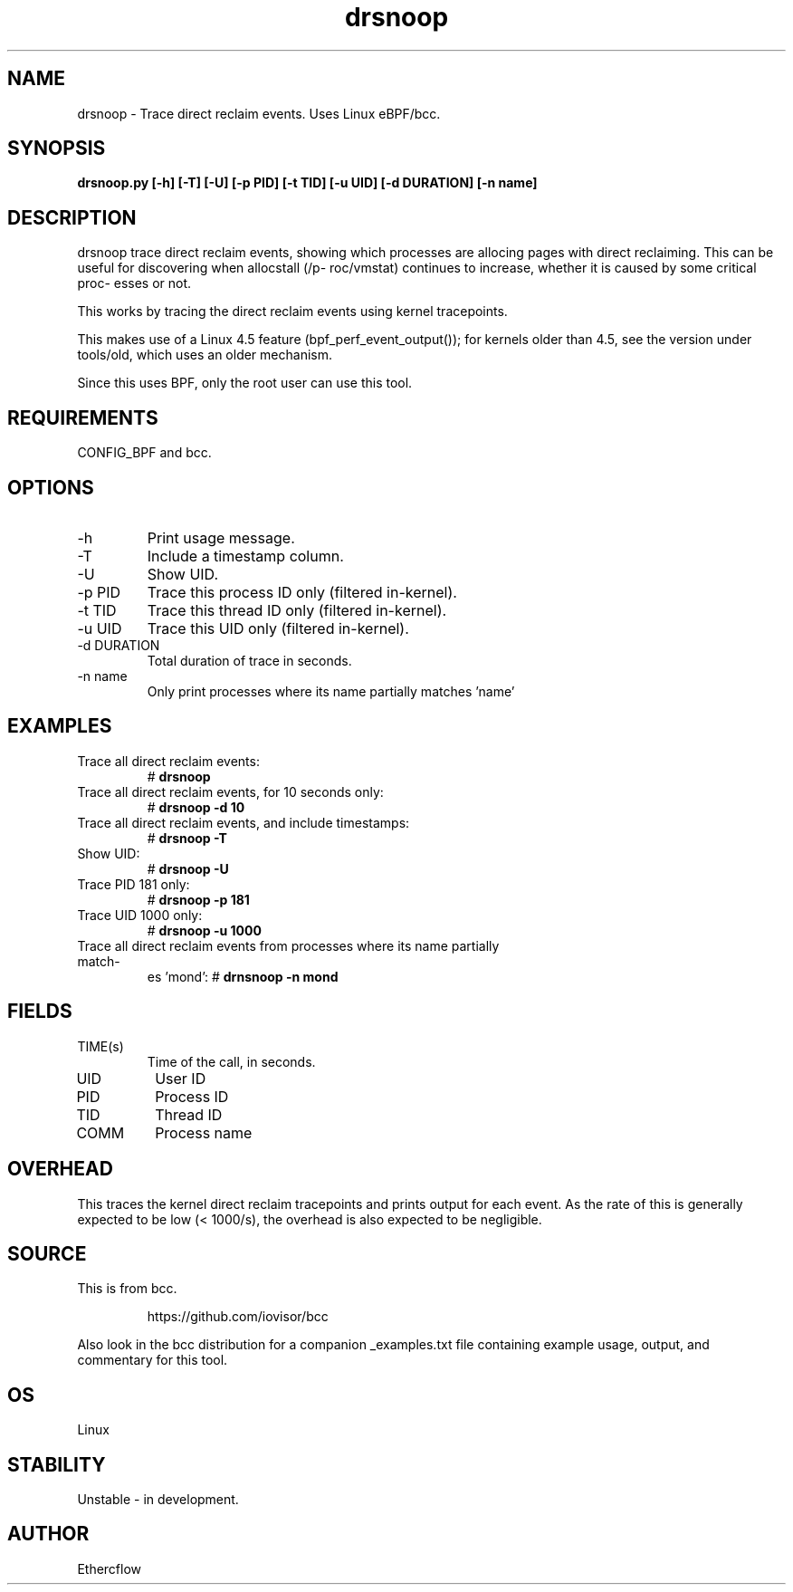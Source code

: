 .TH drsnoop 8  "2019-02-20" "USER COMMANDS"
.SH NAME
drsnoop \- Trace direct reclaim events. Uses Linux eBPF/bcc.
.SH SYNOPSIS
.B drsnoop.py [\-h] [\-T] [\-U] [\-p PID] [\-t TID] [\-u UID] [\-d DURATION] [-n name]
.SH DESCRIPTION
drsnoop trace direct reclaim events, showing which processes are allocing pages 
with direct reclaiming. This can be useful for discovering when allocstall (/p-
roc/vmstat) continues to increase, whether it is caused by some critical proc-
esses or not.

This works by tracing the direct reclaim events using kernel tracepoints. 

This makes use of a Linux 4.5 feature (bpf_perf_event_output());
for kernels older than 4.5, see the version under tools/old,
which uses an older mechanism.

Since this uses BPF, only the root user can use this tool.
.SH REQUIREMENTS
CONFIG_BPF and bcc.
.SH OPTIONS
.TP
\-h
Print usage message.
.TP
\-T
Include a timestamp column.
.TP
\-U
Show UID.
.TP
\-p PID
Trace this process ID only (filtered in-kernel).
.TP
\-t TID
Trace this thread ID only (filtered in-kernel).
.TP
\-u UID
Trace this UID only (filtered in-kernel).
.TP
\-d DURATION
Total duration of trace in seconds.
.TP
\-n name
Only print processes where its name partially matches 'name'
.SH EXAMPLES
.TP
Trace all direct reclaim events:
#
.B drsnoop
.TP
Trace all direct reclaim events, for 10 seconds only:
#
.B drsnoop -d 10
.TP
Trace all direct reclaim events, and include timestamps:
#
.B drsnoop \-T
.TP
Show UID:
#
.B drsnoop \-U
.TP
Trace PID 181 only:
#
.B drsnoop \-p 181
.TP
Trace UID 1000 only:
#
.B drsnoop \-u 1000
.TP
Trace all direct reclaim events from processes where its name partially match-
es 'mond':
#
.B drnsnoop \-n mond
.SH FIELDS
.TP
TIME(s)
Time of the call, in seconds.
.TP
UID
User ID
.TP
PID
Process ID
.TP
TID
Thread ID
.TP
COMM
Process name
.SH OVERHEAD
This traces the kernel direct reclaim tracepoints and prints output for each 
event. As the rate of this is generally expected to be low (< 1000/s), the 
overhead is also expected to be negligible. 
.SH SOURCE
This is from bcc.
.IP
https://github.com/iovisor/bcc
.PP
Also look in the bcc distribution for a companion _examples.txt file containing
example usage, output, and commentary for this tool.
.SH OS
Linux
.SH STABILITY
Unstable - in development.
.SH AUTHOR
Ethercflow
